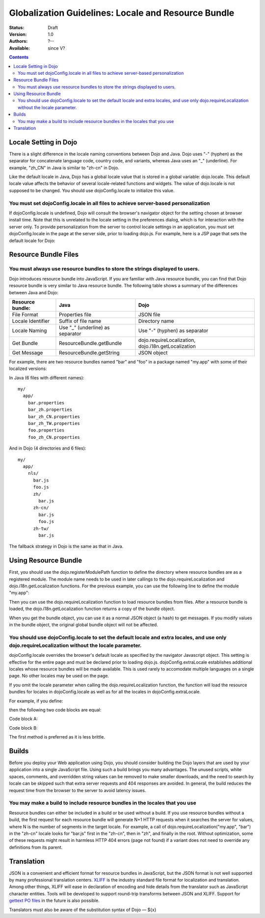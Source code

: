 .. _quickstart/internationalization/globalization-guidelines/locale-and-resource-bundle-guidelines:

Globalization Guidelines: Locale and Resource Bundle
====================================================

:Status: Draft
:Version: 1.0
:Authors: ?--
:Available: since V?

.. contents::
   :depth: 2

======================
Locale Setting in Dojo
======================

There is a slight difference in the locale naming conventions between Dojo and Java. Dojo uses "-" (hyphen) as the separator for concatenate language code, country code, and variants, whereas Java uses an "_" (underline). For example, "zh_CN" in Java is similar to "zh-cn" in Dojo.

Like the default locale in Java, Dojo has a global locale value that is stored in a global variable: dojo.locale. This default locale value affects the behavior of several locale-related functions and widgets. The value of dojo.locale is not supposed to be changed. You should use dojoConfig.locale to initialize this value.

You must set dojoConfig.locale in all files to achieve server-based personalization
-----------------------------------------------------------------------------------

If dojoConfig.locale is undefined, Dojo will consult the browser's navigator object for the setting chosen at browser install time. Note that this is unrelated to the locale setting in the preferences dialog, which is for interaction with the server only. To provide personalization from the server to control locale settings in an application, you must set dojoConfig.locale in the page at the server side, prior to loading dojo.js. For example, here is a JSP page that sets the default locale for Dojo:

.. html ::
 :linenos:

 ...
 <%
 String actualLocale = ResourceBundle.getBundle("my.app.test",
     request.getLocale()).getLocale().toString().replace('_', '-');
 %>
 <script type="text/javascript" src="../dojo/dojo.js" data-dojo-config="locale: '<%=userLocale%>'">
 </script>
 ...


=====================
Resource Bundle Files
=====================

You must always use resource bundles to store the strings displayed to users.
-----------------------------------------------------------------------------

Dojo introduces resource bundle into JavaScript. If you are familiar with Java resource bundle, you can find that Dojo resource bundle is very similar to Java resource bundle. The following table shows a summary of the differences between Java and Dojo:

=================  ================================  ===================================================
Resource bundle:   Java                              Dojo
=================  ================================  ===================================================
File Format        Properties file                   JSON file
Locale Identifier  Suffix of file name               Directory name
Locale Naming      Use "_" (underline) as separator  Use "-" (hyphen) as separator
Get Bundle         ResourceBundle.getBundle          dojo.requireLocalization, dojo.i18n.getLocalization
Get Message        ResourceBundle.getString          JSON object
=================  ================================  ===================================================

For example, there are two resource bundles named "bar" and "foo" in a package named "my.app" with some of their localized versions:

In Java (6 files with different names):
::

  my/
    app/
      bar.properties
      bar_zh.properties
      bar_zh_CN.properties
      bar_zh_TW.properties
      foo.properties
      foo_zh_CN.properties

And in Dojo (4 directories and 6 files):

::

  my/
    app/
      nls/
        bar.js
        foo.js
        zh/
          bar.js
        zh-cn/
          bar.js
          foo.js
        zh-tw/
          bar.js

The fallback strategy in Dojo is the same as that in Java.


=====================
Using Resource Bundle
=====================

First, you should use the dojo.registerModulePath function to define the directory where resource bundles are as a registered module. The module name needs to be used in later callings to the dojo.requireLocalization and dojo.i18n.getLocalization functions. For the previous example, you can use the following line to define the module "my.app":

.. js ::
 :linenos:

 <script type="text/javascript">
   dojo.registerModulePath("my.app", "../../my/app");
   // Note: Here, the "../../my/app" path is relative to the directory that contains "dojo.js".
 </script>

Then you can use the dojo.requireLocalization function to load resource bundles from files. After a resource bundle is loaded, the dojo.i18n.getLocalization function returns a copy of the bundle object.

When you get the bundle object, you can use it as a normal JSON object (a hash) to get messages. If you modify values in the bundle object, the original global bundle object will not be affected.

You should use dojoConfig.locale to set the default locale and extra locales, and use only dojo.requireLocalization without the locale parameter.
-------------------------------------------------------------------------------------------------------------------------------------------------

dojoConfig.locale overrides the browser's default locale as specified by the navigator Javascript object. This setting is effective for the entire page and must be declared prior to loading dojo.js. dojoConfig.extraLocale establishes additional locales whose resource bundles will be made available. This is used rarely to accomodate multiple languages on a single page. No other locales may be used on the page.

If you omit the locale parameter when calling the dojo.requireLocalization function, the function will load the resource bundles for locales in dojoConfig.locale as well as for all the locales in dojoConfig.extraLocale.

For example, if you define:

.. js ::
 :linenos:

 <script type="text/javascript" src="../dojo/dojo.js" data-dojo-config="locale: 'zh-cn', extraLocale: ['zh-tw', 'fr']">
 </script>

then the following two code blocks are equal:

Code block A:

.. js ::
 :linenos:

 <script type="text/javascript">
   dojo.requireLocalization("my.app", "bar");
   
   var bar = dojo.i18n.getLocalization("my.app", "bar");
 </script>

Code block B:

.. js ::
 :linenos:

 <script type="text/javascript">
   dojo.requireLocalization("my.app", "bar", "zh-cn"); // default locale
   dojo.requireLocalization("my.app", "bar", "zh-tw"); // extra locale
   dojo.requireLocalization("my.app", "bar", "fr");    // extra locale
   
   var bar = dojo.i18n.getLocalization("my.app", "bar", "zh-cn"); // default locale
 </script>

The first method is preferred as it is less brittle.


======
Builds
======

Before you deploy your Web application using Dojo, you should consider building the Dojo layers that are used by your application into a single JavaScript file. Using such a build brings you many advantages. The unused scripts, white spaces, comments, and overridden string values can be removed to make smaller downloads, and the need to search by locale can be skipped such that extra server requests and 404 responses are avoided. In general, the build reduces the request time from the browser to the server to avoid latency issues.

You may make a build to include resource bundles in the locales that you use
----------------------------------------------------------------------------

Resource bundles can either be included in a build or be used without a build. If you use resource bundles without a build, the first request for each resource bundle will generate N+1 HTTP requests when it searches the server for values, where N is the number of segments in the target locale. For example, a call of dojo.requireLocalization("my.app", "bar") in the "zh-cn" locale looks for "bar.js" first in the "zh-cn", then in "zh", and finally in the root. Without optimization, some of these requests might result in harmless HTTP 404 errors (page not found) if a variant does not need to override any definitions from its parent.


===========
Translation
===========

JSON is a convenient and efficient format for resource bundles in JavaScript, but the JSON format is not well supported by many professional translation centers. `XLIFF <http://docs.oasis-open.org/xliff/v1.2/cs02/xliff-core.html#SectionIntroduction>`_ is the industry standard file format for localization and translation. Among other things, XLIFF will ease in declaration of encoding and hide details from the translator such as JavaScript character entities. Tools will be developed to support round-trip transforms between JSON and XLIFF. Support for `gettext PO files <http://www.gnu.org/software/gettext/manual/gettext.html#PO-Files>`_ in the future is also possible.

Translators must also be aware of the substitution syntax of Dojo — ${x}
